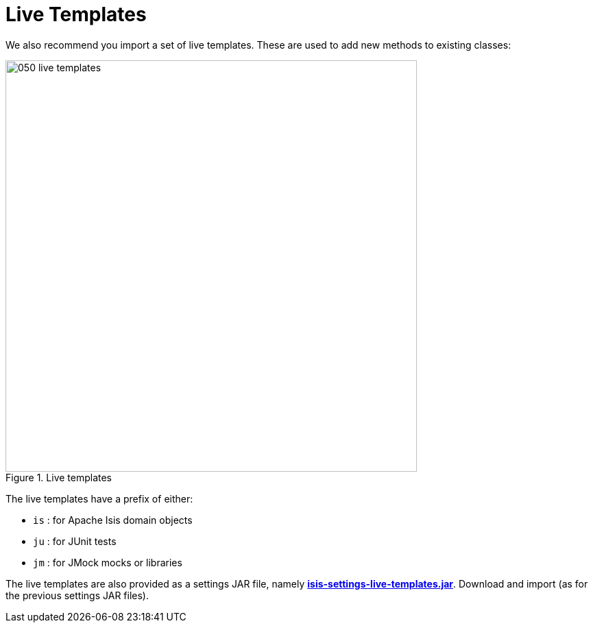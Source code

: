 = Live Templates

:Notice: Licensed to the Apache Software Foundation (ASF) under one or more contributor license agreements. See the NOTICE file distributed with this work for additional information regarding copyright ownership. The ASF licenses this file to you under the Apache License, Version 2.0 (the "License"); you may not use this file except in compliance with the License. You may obtain a copy of the License at. http://www.apache.org/licenses/LICENSE-2.0 . Unless required by applicable law or agreed to in writing, software distributed under the License is distributed on an "AS IS" BASIS, WITHOUT WARRANTIES OR  CONDITIONS OF ANY KIND, either express or implied. See the License for the specific language governing permissions and limitations under the License.


We also recommend you import a set of live templates.
These are used to add new methods to existing classes:

.Live templates
image::030-import-settings/050-live-templates.png[width="600px"]

The live templates have a prefix of either:

* `is` : for Apache Isis domain objects
* `ju` : for JUnit tests
* `jm` : for JMock mocks or libraries

The live templates are also provided as a settings JAR file, namely *link:{attachmentsdir}/resources/intellij/isis-settings-live-templates.jar[isis-settings-live-templates.jar]*.
Download and import (as for the previous settings JAR files).

